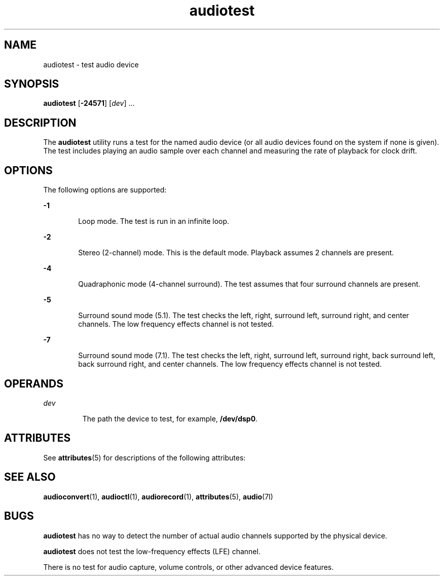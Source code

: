 '\" te
.\"  Copyright (c) 2009, Sun Microsystems, Inc. All Rights Reserved
.TH audiotest 1 "1 Dec 2009" "SunOS 5.11" "User Commands"
.SH NAME
audiotest \- test audio device
.SH SYNOPSIS
.LP
.nf
\fBaudiotest\fR [\fB-24571\fR] [\fIdev\fR] ...
.fi

.SH DESCRIPTION
.sp
.LP
The \fBaudiotest\fR utility runs a test for the named audio device (or all audio devices found on the system if none is given). The test includes playing an audio sample over each channel and measuring the rate of playback for clock drift.
.SH OPTIONS
.sp
.LP
The following options are supported:
.sp
.ne 2
.mk
.na
\fB\fB-1\fR\fR
.ad
.RS 6n
.rt  
Loop mode. The test is run in an infinite loop.
.RE

.sp
.ne 2
.mk
.na
\fB\fB-2\fR\fR
.ad
.RS 6n
.rt  
Stereo (2-channel) mode. This is the default mode. Playback assumes 2 channels are present.
.RE

.sp
.ne 2
.mk
.na
\fB\fB-4\fR\fR
.ad
.RS 6n
.rt  
Quadraphonic mode (4-channel surround). The test assumes that four surround channels are present.
.RE

.sp
.ne 2
.mk
.na
\fB\fB-5\fR\fR
.ad
.RS 6n
.rt  
Surround sound mode (5.1). The test checks the left, right, surround left, surround right, and center channels. The low frequency effects channel is not tested.
.RE

.sp
.ne 2
.mk
.na
\fB\fB-7\fR\fR
.ad
.RS 6n
.rt  
Surround sound mode (7.1). The test checks the left, right, surround left, surround right, back surround left, back surround right, and center channels. The low frequency effects channel is not tested.
.RE

.SH OPERANDS
.sp
.ne 2
.mk
.na
\fB\fIdev\fR\fR
.ad
.RS 7n
.rt  
The path the device to test, for example, \fB/dev/dsp0\fR.
.RE

.SH ATTRIBUTES
.sp
.LP
See \fBattributes\fR(5) for descriptions of the following attributes:
.sp

.sp
.TS
tab() box;
cw(2.75i) |cw(2.75i) 
lw(2.75i) |lw(2.75i) 
.
ATTRIBUTE TYPEATTRIBUTE VALUE
_
ArchitectureSPARC, x86
_
Availabilityaudio/audio-utilities
_
Interface StabilityCommitted
.TE

.SH SEE ALSO
.sp
.LP
\fBaudioconvert\fR(1), \fBaudioctl\fR(1), \fBaudiorecord\fR(1), \fBattributes\fR(5), \fBaudio\fR(7I)
.SH BUGS
.sp
.LP
\fBaudiotest\fR has no way to detect the number of actual audio channels supported by the physical device.
.sp
.LP
\fBaudiotest\fR does not test the low-frequency effects (LFE) channel.
.sp
.LP
There is no test for audio capture, volume controls, or other advanced device features.
